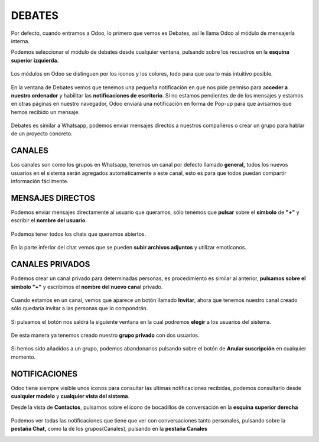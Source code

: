 .. _header-n0:

**DEBATES**
===========

Por defecto, cuando entramos a Odoo, lo primero que vemos es Debates,
así le llama Odoo al módulo de mensajería interna.

Podemos seleccionar el módulo de debates desde cualquier ventana,
pulsando sobre los recuadros en la **esquina superior izquierda.**

.. figure:: C:\Users\Francisco Valiente\Desktop\Documentación SDI\debates\imagenes\debates_1.png
   :alt: 

Los módulos en Odoo se distinguen por los iconos y los colores, todo
para que sea lo más intuitivo posible.

.. figure:: C:\Users\Francisco Valiente\Desktop\Documentación SDI\debates\imagenes\debates_2.png
   :alt: 

En la ventana de Debates vemos que tenemos una pequeña notificación en
que nos pide permiso para a\ **cceder a nuestro ordenador** y habilitar
las **notificaciones de** **escritorio**. Si no estamos pendientes de de
los mensajes y estamos en otras páginas en nuestro navegador, Odoo
enviará una notificación en forma de Pop-up para que avisarnos que hemos
recibido un mensaje.

.. figure:: C:\Users\Francisco Valiente\Desktop\Documentación SDI\debates\imagenes\debates_3.png
   :alt: 

Debates es similar a Whatsapp, podemos enviar mensajes directos a
nuestros compañeros o crear un grupo para hablar de un proyecto
concreto.

.. _header-n45:

**CANALES**
-----------

Los canales son como los grupos en Whatsapp, tenemos un canal por
defecto llamado **general,** todos los nuevos usuarios en el sistema
serán agregados automáticamente a este canal, esto es para que todos
puedan compartir información fácilmente.

.. _header-n46:

**MENSAJES DIRECTOS**
---------------------

Podemos enviar mensajes directamente al usuario que queramos, sólo
tenemos que **pulsar** sobre el **símbolo** de **"+"** y escribir el
**nombre del usuario.**

.. figure:: C:\Users\Francisco Valiente\Desktop\Documentación SDI\debates\imagenes\canales_1.png
   :alt: 

Podemos tener todos los chats que queramos abiertos.

.. figure:: C:\Users\Francisco Valiente\Desktop\Documentación SDI\debates\imagenes\canales_2.png
   :alt: 

En la parte inferior del chat vemos que se pueden **subir archivos
adjuntos** y utilizar emoticonos.

.. figure:: C:\Users\Francisco Valiente\Desktop\Documentación SDI\debates\imagenes\canales_3.png
   :alt: 

.. _header-n44:

**CANALES PRIVADOS**
--------------------

Podemos crear un canal privado para determinadas personas, es
procedimiento es similar al anterior, **pulsamos sobre el símbolo "+"**
y escribimos el **nombre del nuevo cana**\ l privado.

.. figure:: C:\Users\Francisco Valiente\Desktop\Documentación SDI\debates\imagenes\canales_privados_1.png
   :alt: 

Cuando estamos en un canal, vemos que aparece un botón llamado
**Invitar**, ahora que tenemos nuestro canal creado sólo quedaría
invitar a las personas que lo compondrán.

.. figure:: C:\Users\Francisco Valiente\Desktop\Documentación SDI\debates\imagenes\canales_privados_2.png
   :alt: 

Si pulsamos el botón nos saldrá la siguiente ventana en la cual podremos
**elegir** a los usuarios del sistema.

.. figure:: C:\Users\Francisco Valiente\Desktop\Documentación SDI\debates\imagenes\canales_privados_3.png
   :alt: 

De esta manera ya tenemos creado nuestro **grupo privado** con dos
usuarios.

.. figure:: C:\Users\Francisco Valiente\Desktop\Documentación SDI\debates\imagenes\canales_privados_4.png
   :alt: 

Si hemos sido añadidos a un grupo, podemos abandonarlos pulsando sobre
el botón de **Anular suscripción** en cualquier momento.

.. figure:: C:\Users\Francisco Valiente\Desktop\Documentación SDI\debates\imagenes\canales_privados_5.png
   :alt: 

.. _header-n32:

**NOTIFICACIONES**
------------------

Odoo tiene siempre visible unos iconos para consultar las últimas
notificaciones recibidas, podemos consultarlo desde **cualquier modelo**
y **cualquier vista del sistema**.

Desde la vista de **Contactos**, pulsamos sobre el icono de bocadillos
de conversación en la **esquina** **superior derecha**

.. figure:: C:\Users\Francisco Valiente\Desktop\Documentación SDI\debates\imagenes\notificaciones_1.png
   :alt: 

Podemos ver todas las notificaciones que tiene que ver con
conversaciones tanto personales, pulsando sobre la **pestaña Chat,**
como la de los grupos(Canales), pulsando en la **pestaña Canales**

|image0|\ |image1|

.. |image0| image:: C:\Users\Francisco Valiente\Desktop\Documentación SDI\debates\imagenes\notificaciones_2.png
.. |image1| image:: C:\Users\Francisco Valiente\Desktop\Documentación SDI\debates\imagenes\notificaciones_3.png
